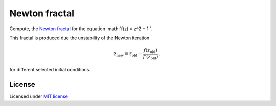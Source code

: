 ==============
Newton fractal
==============

Compute, the `Newton fractal <https://en.wikipedia.org/wiki/Newton_fractal>`__
for the equation :math:`f(z) = z^2 + 1 `.

.. image:: newton_fractal.png
  :width: 400 px
  :alt: Newton fractal.
  :align:  center

This fractal is produced due the unstability of the Newton iteration

.. math::

  z_\text{new} = z_\text{old} - \frac{f(z_\text{old})}{f'(z_\text{old})}\, ,

for different selected initial conditions.


License
-------

Licensed under `MIT license <https://opensource.org/licenses/MIT>`__
